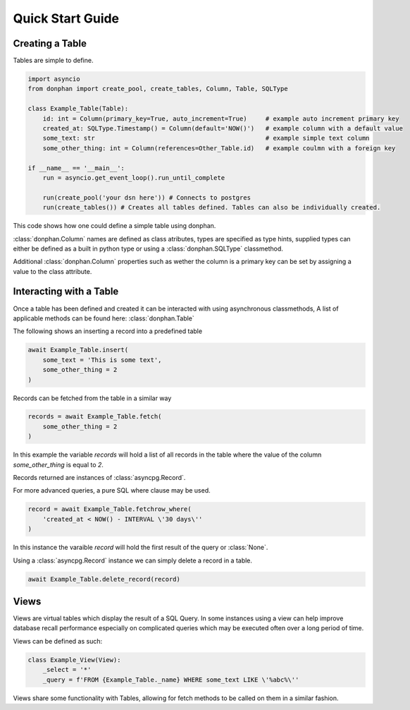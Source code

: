Quick Start Guide
=================



Creating a Table
----------------

Tables are simple to define.

.. code-block:: python3

    import asyncio
    from donphan import create_pool, create_tables, Column, Table, SQLType

    class Example_Table(Table):
        id: int = Column(primary_key=True, auto_increment=True)     # example auto increment primary key
        created_at: SQLType.Timestamp() = Column(default='NOW()')   # example column with a default value
        some_text: str                                              # example simple text column                
        some_other_thing: int = Column(references=Other_Table.id)   # example coulmn with a foreign key

    if __name__ == '__main__':
        run = asyncio.get_event_loop().run_until_complete

        run(create_pool('your dsn here')) # Connects to postgres
        run(create_tables()) # Creates all tables defined. Tables can also be individually created.


This code shows how one could define a simple table using donphan.

:class:`donphan.Column` names are defined as class atributes, types are specified 
as type hints, supplied types can either be defined as a built in python type
or using a :class:`donphan.SQLType` classmethod.

Additional :class:`donphan.Column` properties such as wether the column is a primary key
can be set by assigning a value to the class attribute.


Interacting with a Table
------------------------

Once a table has been defined and created it can be interacted with using asynchronous
classmethods, A list of applicable methods can be found here: :class:`donphan.Table`

The following shows an inserting a record into a predefined table

.. code-block:: python3

    await Example_Table.insert(
        some_text = 'This is some text',
        some_other_thing = 2
    )

Records can be fetched from the table in a similar way

.. code-block:: python3

    records = await Example_Table.fetch(
        some_other_thing = 2
    )

In this example the variable `records` will hold a list of all records in the table where
the value of the column `some_other_thing` is equal to `2`.

Records returned are instances of :class:`asyncpg.Record`.
    
For more advanced queries, a pure SQL where clause may be used.

.. code-block:: python3

    record = await Example_Table.fetchrow_where(
        'created_at < NOW() - INTERVAL \'30 days\''
    )

In this instance the varaible `record` will hold the first result of the query or :class:`None`.

Using a :class:`asyncpg.Record` instance we can simply delete a record in a table.

.. code-block:: python3

    await Example_Table.delete_record(record)


Views
-----

Views are virtual tables which display the result of a SQL Query. In some instances using a view can help
improve database recall performance especially on complicated queries which may be executed often over a long
period of time.

Views can be defined as such:

.. code-block:: python3

    class Example_View(View):
        _select = '*'
        _query = f'FROM {Example_Table._name} WHERE some_text LIKE \'%abc%\''

Views share some functionality with Tables, allowing for fetch methods to be called on them in a similar fashion.